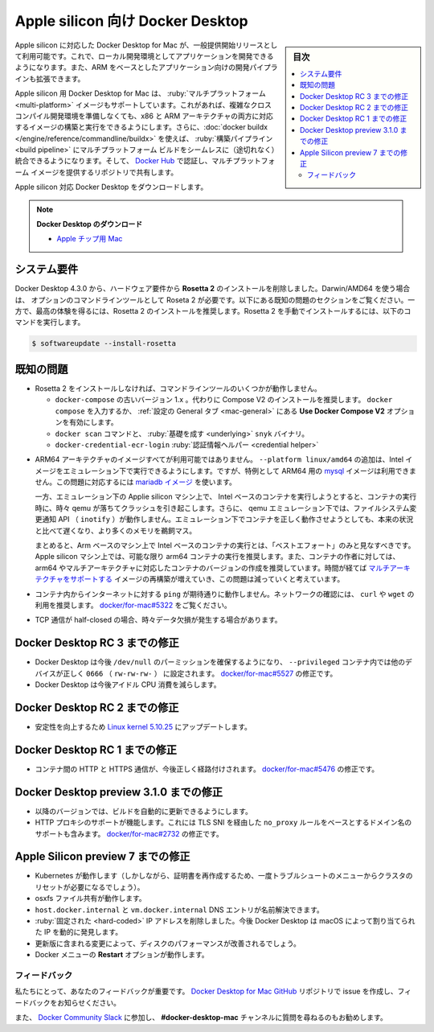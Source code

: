 .. -*- coding: utf-8 -*-
.. URL: https://docs.docker.com/desktop/mac/apple-silicon/
   doc version: 20.10
      https://github.com/docker/docker.github.io/blob/master/desktop/mac/apple-silicon.md
.. check date: 2022/05/10
.. Commits on Apr 13, 2022 ec5dc89d85debe81c04d5d84a10d881391c6824c
.. -----------------------------------------------------------------------------

.. Docker Desktop for Apple silicon
.. _docker-desktop-for-apple-silicon:
==================================================
Apple silicon 向け Docker Desktop
==================================================

.. sidebar:: 目次

   .. contents:: 
       :depth: 3
       :local:

.. Docker Desktop for Mac on Apple silicon is now available as a GA release. This enables you to develop applications with your choice of local development environments, and extends development pipelines for ARM-based applications.

Apple silicon に対応した Docker Desktop for Mac が、一般提供開始リリースとして利用可能です。これで、ローカル開発環境としてアプリケーションを開発できるようになります。また、ARM をベースとしたアプリケーション向けの開発パイプラインも拡張できます。

.. Docker Desktop for Apple silicon also supports multi-platform images, which allows you to build and run images for both x86 and ARM architectures without having to set up a complex cross-compilation development environment. Additionally, you can use docker buildx to seamlessly integrate multi-platform builds into your build pipeline, and use Docker Hub to identify and share repositories that provide multi-platform images.

Apple silicon 用 Docker Desktop for Mac は、 :ruby:`マルチプラットフォーム <multi-platform>` イメージもサポートしています。これがあれば、複雑なクロスコンパイル開発環境を準備しなくても、x86 と ARM アーキテクチャの両方に対応するイメージの構築と実行をできるようにします。さらに、:doc:`docker buildx </engine/reference/commandline/buildx>` を使えば、 :ruby:`構築パイプライン <build pipeline>` にマルチプラットフォーム ビルドをシームレスに（途切れなく）統合できるようになります。そして、 `Docker Hub <https://hub.docker.com/>`_ で認証し、マルチプラットフォーム イメージを提供するリポジトリで共有します。

.. Download Docker Desktop for Mac on Apple silicon:

Apple silicon 対応 Docker Desktop をダウンロードします。

..    Download Docker Desktop
..    Mac with Apple chip

.. note::

   **Docker Desktop のダウンロード**
   
   * `Apple チップ用 Mac <https://desktop.docker.com/mac/main/arm64/Docker.dmg>`_

.. System requirements
.. _silicon-system-requirements:
システム要件
--------------------

.. Beginning with Docker Desktop 4.3.0, we have removed the hard requirement to install Rosetta 2. There are a few optional command line tools that still require Rosetta 2 when using Darwin/AMD64. See the Known issues section below. However, to get the best experience, we recommend that you install Rosetta 2. To install Rosetta 2 manually from the command line, run the following command:

Docker Desktop 4.3.0 から、ハードウェア要件から **Rosetta 2** のインストールを削除しました。Darwin/AMD64 を使う場合は、 オプションのコマンドラインツールとして Roseta 2 が必要です。以下にある既知の問題のセクションをご覧ください。一方で、最高の体験を得るには、Rosetta 2 のインストールを推奨します。Rosetta 2 を手動でインストールするには、以下のコマンドを実行します。

.. code-block:: bash

   $ softwareupdate --install-rosetta

.. Known issues
.. _silicon-known-issues:
既知の問題
--------------------

.. Some command line tools do not work when Rosetta 2 is not installed.
    The old version 1.x of docker-compose. We recommend that you use Compose V2 instead. Either type docker compose or enable the Use Docker Compose V2 option in the General preferences tab.
    The docker scan command and the underlying snyk binary.
    The docker-credential-ecr-login credential helper.

* Rosetta 2 をインストールしなければ、コマンドラインツールのいくつかが動作しません。

  * ``docker-compose`` の古いバージョン 1.x 。代わりに Compose V2 のインストールを推奨します。 ``docker compose`` を入力するか、 :ref:`設定の General タブ <mac-general>` にある **Use Docker Compose V2** オプションを有効にします。
  * ``docker scan`` コマンドと、 :ruby:`基礎を成す <underlying>` ``snyk`` バイナリ。
  * ``docker-credential-ecr-login`` :ruby:`認証情報ヘルパー <credential helper>`


.. Not all images are available for ARM64 architecture. You can add --platform linux/amd64 to run an Intel image under emulation. In particular, the mysql image is not available for ARM64. You can work around this issue by using a mariadb image.

* ARM64 アーキテクチャのイメージすべてが利用可能ではありません。 ``--platform linux/amd64`` の追加は、Intel イメージをエミュレーション下で実行できるようにします。ですが、特例として ARM64 用の `mysql <https://hub.docker.com/_/mysql?tab=tags&page=1&ordering=last_updated>`_ イメージは利用できません。この問題に対応するには `mariadb イメージ <https://hub.docker.com/_/mariadb?tab=tags&page=1&ordering=last_updated>`_ を使います。

  .. However, attempts to run Intel-based containers on Apple silicon machines under emulation can crash as qemu sometimes fails to run the container. In addition, filesystem change notification APIs (inotify) do not work under qemu emulation. Even when the containers do run correctly under emulation, they will be slower and use more memory than the native equivalent.

  一方、エミュレーション下の Applie silicon マシン上で、 Intel ベースのコンテナを実行しようとすると、コンテナの実行時に、時々 qemu が落ちてクラッシュを引き起こします。さらに、 qemu エミュレーション下では、ファイルシステム変更通知 API （ ``inotify`` ）が動作しません。エミュレーション下でコンテナを正しく動作させようとしても、本来の状況と比べて遅くなり、より多くのメモリを鵜飼マス。

  .. In summary, running Intel-based containers on Arm-based machines should be regarded as “best effort” only. We recommend running arm64 containers on Apple silicon machines whenever possible, and encouraging container authors to produce arm64, or multi-arch, versions of their containers. We expect this issue to become less common over time, as more and more images are rebuilt supporting multiple architectures.

  まとめると、Arm ベースのマシン上で Intel ベースのコンテナの実行とは、「ベストエフォート」のみと見なすべきです。 Apple silicon マシン上では、可能な限り arm64 コンテナの実行を推奨します。また、コンテナの作者に対しては、arm64 やマルチアーキテクチャに対応したコンテナのバージョンの作成を推奨しています。時間が経てば `マルチアーキテクチャをサポートする <https://www.docker.com/blog/multi-arch-build-and-images-the-simple-way/>`_ イメージの再構築が増えていき、この問題は減っていくと考えています。

.. ping from inside a container to the Internet does not work as expected. To test the network, we recommend using curl or wget. See docker/for-mac#5322.

* コンテナ内からインターネットに対する ``ping`` が期待通りに動作しません。ネットワークの確認には、 ``curl`` や ``wget`` の利用を推奨します。 `docker/for-mac#5322 <https://github.com/docker/for-mac/issues/5322#issuecomment-809392861>`_ をご覧ください。

.. Users may occasionally experience data drop when a TCP stream is half-closed.

* TCP 通信が half-closed の場合、時々データ欠損が発生する場合があります。

.. Fixes since Docker Desktop RC 3
.. _fixes-since-docker-desktop-rc-3:
Docker Desktop RC 3 までの修正
----------------------------------------

..  Docker Desktop now ensures the permissions of /dev/null and other devices are correctly set to 0666 (rw-rw-rw-) inside --privileged containers. Fixes docker/for-mac#5527.
    Docker Desktop now reduces the idle CPU consumption.

* Docker Desktop は今後 ``/dev/null`` のパーミッションを確保するようになり、 ``--privileged`` コンテナ内では他のデバイスが正しく ``0666``  （ ``rw-rw-rw-`` ） に設定されます。 `docker/for-mac#5527 <https://github.com/docker/for-mac/issues/5527>`_ の修正です。
* Docker Desktop は今後アイドル CPU 消費を減らします。

.. Fixes since Docker Desktop RC 2
.. _fixes-since-docker-desktop-rc-2:
Docker Desktop RC 2 までの修正
----------------------------------------

..    Update to Linux kernel 5.10.25 to improve reliability.

* 安定性を向上するため `Linux kernel 5.10.25 <https://hub.docker.com/layers/docker/for-desktop-kernel/5.10.25-6594e668feec68f102a58011bb42bd5dc07a7a9b/images/sha256-80e22cd9c9e6a188a785d0e23b4cefae76595abe1e4a535449627c2794b10871?context=repo>`_ にアップデートします。

.. Fixes since Docker Desktop RC 1
.. _fixes-since-docker-desktop-rc-1:
Docker Desktop RC 1 までの修正
----------------------------------------

..    Inter-container HTTP and HTTPS traffic is now routed correctly. Fixes docker/for-mac#5476.

* コンテナ間の HTTP と HTTPS 通信が、今後正しく経路付けされます。 `docker/for-mac#5476 <https://github.com/docker/for-mac/issues/5476>`_ の修正です。

.. Fixes since Docker Desktop preview 3.1.0
.. _fixes-since-docker-desktop-preview-3-1-0:
Docker Desktop preview 3.1.0 までの修正
----------------------------------------

..  The build should update automatically to future versions.
    HTTP proxy support is working, including support for domain name based no_proxy rules via TLS SNI. Fixes docker/for-mac#2732.

* 以降のバージョンでは、ビルドを自動的に更新できるようにします。
* HTTP プロキシのサポートが機能します。これには TLS SNI を経由した ``no_proxy`` ルールをベースとするドメイン名のサポートも含みます。 `docker/for-mac#2732 <https://github.com/docker/for-mac/issues/2732>`_ の修正です。

.. Fixes since the Apple Silicon preview 7
.. _Fixes-since-the-Apple-Silicon-preview-7:
Apple Silicon preview 7 までの修正
----------------------------------------

..  Kubernetes now works (although you might need to reset the cluster in our Troubleshoot menu one time to regenerate the certificates).
    osxfs file sharing works.
    The host.docker.internal and vm.docker.internal DNS entries now resolve.
    Removed hard-coded IP addresses: Docker Desktop now dynamically discovers the IP allocated by macOS.
    The updated version includes a change that should improve disk performance.
    The Restart option in the Docker menu works.

* Kubernetes が動作します（しかしながら、証明書を再作成するため、一度トラブルシュートのメニューからクラスタのリセットが必要になるでしょう）。
* osxfs ファイル共有が動作します。
* ``host.docker.internal`` と ``vm.docker.internal`` DNS エントリが名前解決できます。
* :ruby:`固定された <hard-coded>` IP アドレスを削除しました。今後 Docker Desktop は macOS によって割り当てられた IP を動的に発見します。
* 更新版に含まれる変更によって、ディスクのパフォーマンスが改善されるでしょう。
* Docker メニューの **Restart** オプションが動作します。

.. Feedback
.. _silicon-feedback:
フィードバック
====================

.. Your feedback is important to us. Let us know your feedback by creating an issue in the Docker Desktop for Mac GitHub repository.

私たちにとって、あなたのフィードバックが重要です。 `Docker Desktop for Mac GitHub <https://github.com/docker/for-mac/issues>`_ リポジトリで issue を作成し、フィードバックをお知らせください。

.. We also recommend that you join the Docker Community Slack and ask questions in #docker-desktop-mac channel.

また、 `Docker Community Slack <https://www.docker.com/docker-community>`_ に参加し、 **#docker-desktop-mac** チャンネルに質問を尋ねるのもお勧めします。

.. seealso:: 

   Docker Desktop for Apple silicon
      https://docs.docker.com/desktop/mac/apple-silicon/
